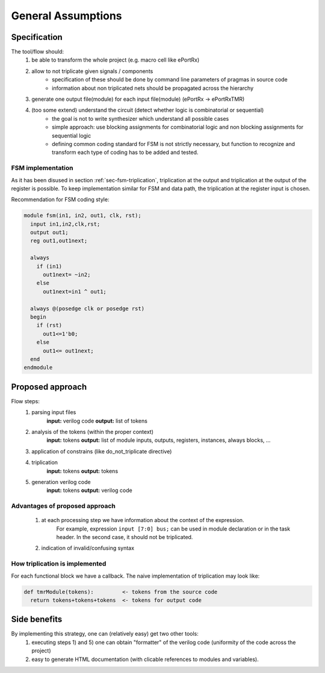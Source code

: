 General Assumptions
*******************

Specification
-------------
The tool/flow should:
  1) be able to transform the whole project (e.g. macro cell like ePortRx)
  2) allow to not triplicate given signals / components 
      - specification of these should be done by command line parameters of pragmas in source code
      - information about non triplicated nets should be propagated across the hierarchy
  3) generate one output file(module) for each input file(module) (ePortRx -> ePortRxTMR)
  4) (too some extend) understand the circuit (detect whether logic is combinatorial or sequential)
      - the goal is not to write synthesizer which understand all possible cases
      - simple approach: use blocking assignments for combinatorial logic and non blocking assignments for sequential logic
      - defining common coding standard for FSM is not strictly necessary, but function to recognize and transform each type of coding has to be added and tested. 
  


FSM implementation
^^^^^^^^^^^^^^^^^^

As it has been disused in section :ref:`sec-fsm-triplication`, triplication at
the output and triplication at the output of the register is possible. 
To keep implementation similar for FSM and data path, the triplication at 
the register input is chosen. 


Recommendation for FSM coding style:

.. code-block:: verilog

   module fsm(in1, in2, out1, clk, rst);
     input in1,in2,clk,rst;
     output out1;
     reg out1,out1next;
     
     always 
       if (in1)
         out1next= ~in2;
       else
         out1next=in1 ^ out1;
     
     always @(posedge clk or posedge rst)
     begin
       if (rst)
         out1<=1'b0;
       else
         out1<= out1next;
     end
   endmodule


Proposed approach
-----------------
Flow steps:
  1) parsing input files
       **input:** verilog code
       **output:** list of tokens
  2) analysis of the tokens (within the proper context)
       **input:** tokens
       **output:** list of module inputs, outputs, registers, instances, always blocks, ...
  3) application of constrains (like do_not_triplicate directive)
  4) triplication
       **input:** tokens
       **output:** tokens
  5) generation verilog code
       **input:** tokens
       **output:** verilog code

Advantages of proposed approach
^^^^^^^^^^^^^^^^^^^^^^^^^^^^^^^
  1) at each processing step we have information about the context of the expression. 
      For example, expression ``input [7:0] bus;`` can be used in module declaration or in the task header. In the second case, it should not be triplicated.
  2) indication of invalid/confusing syntax


How triplication is implemented
^^^^^^^^^^^^^^^^^^^^^^^^^^^^^^^

For each functional block we have a callback. 
The naive implementation of triplication may look like:

.. code-block:: verilog

   def tmrModule(tokens):         <- tokens from the source code
     return tokens+tokens+tokens  <- tokens for output code



Side benefits
-------------
By implementing this strategy, one can (relatively easy) get two other tools:
  1) executing steps 1) and 5) one can obtain "formatter" of the verilog code (uniformity of the code across the project)
  2) easy to generate HTML documentation (with clicable references to modules and variables). 
